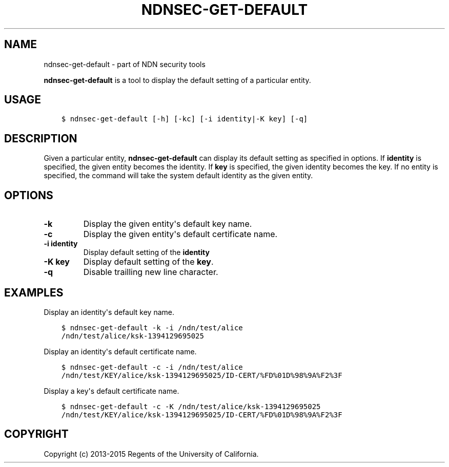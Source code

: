 .\" Man page generated from reStructuredText.
.
.TH "NDNSEC-GET-DEFAULT" "1" "Apr 19, 2017" "0.5.1-commit-6cdb58a" "ndn-cxx: NDN C++ library with eXperimental eXtensions"
.SH NAME
ndnsec-get-default \- part of NDN security tools
.
.nr rst2man-indent-level 0
.
.de1 rstReportMargin
\\$1 \\n[an-margin]
level \\n[rst2man-indent-level]
level margin: \\n[rst2man-indent\\n[rst2man-indent-level]]
-
\\n[rst2man-indent0]
\\n[rst2man-indent1]
\\n[rst2man-indent2]
..
.de1 INDENT
.\" .rstReportMargin pre:
. RS \\$1
. nr rst2man-indent\\n[rst2man-indent-level] \\n[an-margin]
. nr rst2man-indent-level +1
.\" .rstReportMargin post:
..
.de UNINDENT
. RE
.\" indent \\n[an-margin]
.\" old: \\n[rst2man-indent\\n[rst2man-indent-level]]
.nr rst2man-indent-level -1
.\" new: \\n[rst2man-indent\\n[rst2man-indent-level]]
.in \\n[rst2man-indent\\n[rst2man-indent-level]]u
..
.sp
\fBndnsec\-get\-default\fP is a tool to display the default setting of a particular entity.
.SH USAGE
.INDENT 0.0
.INDENT 3.5
.sp
.nf
.ft C
$ ndnsec\-get\-default [\-h] [\-kc] [\-i identity|\-K key] [\-q]
.ft P
.fi
.UNINDENT
.UNINDENT
.SH DESCRIPTION
.sp
Given a particular entity, \fBndnsec\-get\-default\fP can display its default setting as specified in
options. If \fBidentity\fP is specified, the given entity becomes the identity. If \fBkey\fP is
specified, the given identity becomes the key. If no entity is specified, the command will take the
system default identity as the given entity.
.SH OPTIONS
.INDENT 0.0
.TP
.B \fB\-k\fP
Display the given entity\(aqs default key name.
.TP
.B \fB\-c\fP
Display the given entity\(aqs default certificate name.
.TP
.B \fB\-i identity\fP
Display default setting of the \fBidentity\fP
.TP
.B \fB\-K key\fP
Display default setting of the \fBkey\fP\&.
.TP
.B \fB\-q\fP
Disable trailling new line character.
.UNINDENT
.SH EXAMPLES
.sp
Display an identity\(aqs default key name.
.INDENT 0.0
.INDENT 3.5
.sp
.nf
.ft C
$ ndnsec\-get\-default \-k \-i /ndn/test/alice
/ndn/test/alice/ksk\-1394129695025
.ft P
.fi
.UNINDENT
.UNINDENT
.sp
Display an identity\(aqs default certificate name.
.INDENT 0.0
.INDENT 3.5
.sp
.nf
.ft C
$ ndnsec\-get\-default \-c \-i /ndn/test/alice
/ndn/test/KEY/alice/ksk\-1394129695025/ID\-CERT/%FD%01D%98%9A%F2%3F
.ft P
.fi
.UNINDENT
.UNINDENT
.sp
Display a key\(aqs default certificate name.
.INDENT 0.0
.INDENT 3.5
.sp
.nf
.ft C
$ ndnsec\-get\-default \-c \-K /ndn/test/alice/ksk\-1394129695025
/ndn/test/KEY/alice/ksk\-1394129695025/ID\-CERT/%FD%01D%98%9A%F2%3F
.ft P
.fi
.UNINDENT
.UNINDENT
.SH COPYRIGHT
Copyright (c) 2013-2015 Regents of the University of California.
.\" Generated by docutils manpage writer.
.
